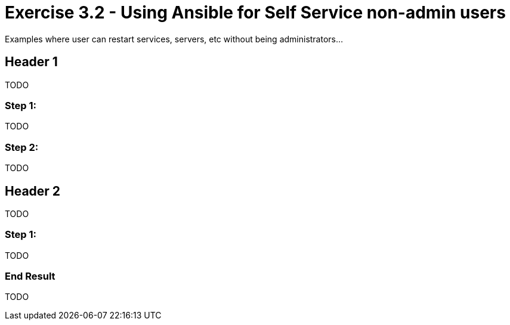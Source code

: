 
:icons: font
:imagesdir: images



= Exercise 3.2 - Using Ansible for Self Service non-admin users

Examples where user can restart services, servers, etc without being administrators... 



== Header 1

TODO

=== Step 1:

TODO



=== Step 2:

TODO


== Header 2

TODO


=== Step 1:

TODO


=== End Result

TODO




